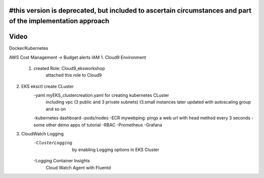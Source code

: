 #this version is deprecated, but included to ascertain circumstances and part of the implementation approach
=============
Video 
============

Docker/Kubernetes

AWS Cost Management -> Budget alerts
IAM
1. Cloud9 Environment
    1. created Role: Cloud9_eksworkshop
	attached this role to Cloud9
   
2. EKS eksctl create CLuster
    -yaml myEKS_clustercreation.yaml for creating kubernetes CLuster
        including vpc (3 public and 3 private subnets)
        t3.small instances
        later updated with autoscaling group and so on

    -kubernetes dashboard
    -pods/nodes
    -ECR mywebping: pings a web url with head method every 3 seconds
    -some other demo apps of tutorial
    -RBAC
    -Prometheus
    -Grafana


3. CloudWatch Logging
    -ClusterLogging
	by enabling Logging options in EKS Cluster
    -Logging Container Insights		
	Cloud Watch Agent
	with Fluentd

   





